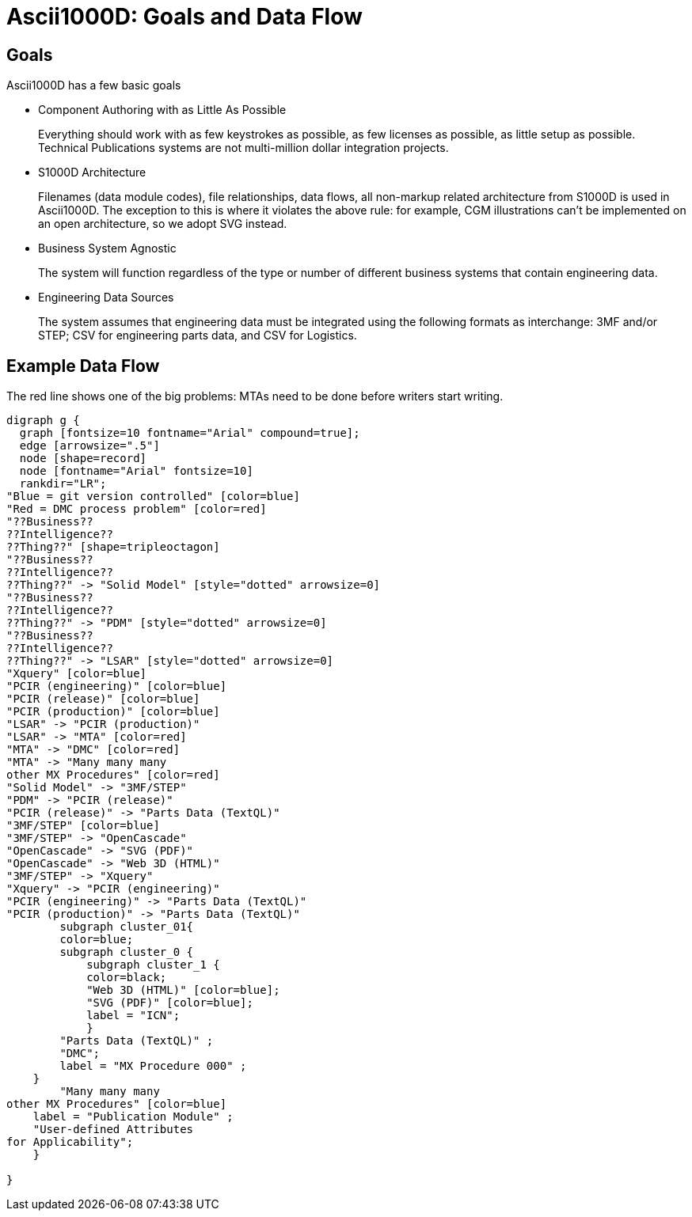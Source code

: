 = Ascii1000D: Goals and Data Flow

== Goals

Ascii1000D has a few basic goals

* Component Authoring with as Little As Possible
+
Everything should work with as few keystrokes as possible, as few licenses as possible, as little setup as possible. Technical Publications systems are not multi-million dollar integration projects.

* S1000D Architecture
+
Filenames (data module codes), file relationships, data flows, all non-markup related architecture from S1000D is used in Ascii1000D. The exception to this is where it violates the above rule: for example, CGM illustrations can't be implemented on an open architecture, so we adopt SVG instead.

* Business System Agnostic
+
The system will function regardless of the type or number of different business systems that contain engineering data. 

* Engineering Data Sources
+
The system assumes that engineering data must be integrated using the following formats as interchange: 3MF and/or STEP; CSV for engineering parts data, and CSV for Logistics.

== Example Data Flow

.The red line shows one of the big problems: MTAs need to be done before writers start writing.
[graphviz, JABS076, svg]
----
digraph g {
  graph [fontsize=10 fontname="Arial" compound=true];
  edge [arrowsize=".5"]
  node [shape=record]
  node [fontname="Arial" fontsize=10]
  rankdir="LR";
"Blue = git version controlled" [color=blue]
"Red = DMC process problem" [color=red]
"??Business??
??Intelligence??
??Thing??" [shape=tripleoctagon]
"??Business??
??Intelligence??
??Thing??" -> "Solid Model" [style="dotted" arrowsize=0]
"??Business??
??Intelligence??
??Thing??" -> "PDM" [style="dotted" arrowsize=0]
"??Business??
??Intelligence??
??Thing??" -> "LSAR" [style="dotted" arrowsize=0]
"Xquery" [color=blue]
"PCIR (engineering)" [color=blue]
"PCIR (release)" [color=blue]
"PCIR (production)" [color=blue]
"LSAR" -> "PCIR (production)"
"LSAR" -> "MTA" [color=red]
"MTA" -> "DMC" [color=red]
"MTA" -> "Many many many
other MX Procedures" [color=red]
"Solid Model" -> "3MF/STEP"
"PDM" -> "PCIR (release)"
"PCIR (release)" -> "Parts Data (TextQL)"
"3MF/STEP" [color=blue]
"3MF/STEP" -> "OpenCascade"
"OpenCascade" -> "SVG (PDF)"
"OpenCascade" -> "Web 3D (HTML)"
"3MF/STEP" -> "Xquery"
"Xquery" -> "PCIR (engineering)"
"PCIR (engineering)" -> "Parts Data (TextQL)"
"PCIR (production)" -> "Parts Data (TextQL)"
        subgraph cluster_01{
        color=blue;
        subgraph cluster_0 {
            subgraph cluster_1 {
            color=black;
            "Web 3D (HTML)" [color=blue];
            "SVG (PDF)" [color=blue];
            label = "ICN";
            }
        "Parts Data (TextQL)" ;
        "DMC";
        label = "MX Procedure 000" ;
    }
        "Many many many
other MX Procedures" [color=blue]
    label = "Publication Module" ;
    "User-defined Attributes
for Applicability";
    } 
    
}
----